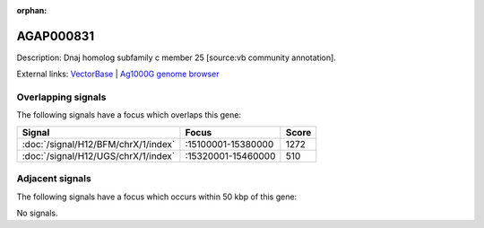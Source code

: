 :orphan:

AGAP000831
=============





Description: Dnaj homolog subfamily c member 25 [source:vb community annotation].

External links:
`VectorBase <https://www.vectorbase.org/Anopheles_gambiae/Gene/Summary?g=AGAP000831>`_ |
`Ag1000G genome browser <https://www.malariagen.net/apps/ag1000g/phase1-AR3/index.html?genome_region=X:15375386-15376767#genomebrowser>`_

Overlapping signals
-------------------

The following signals have a focus which overlaps this gene:



.. cssclass:: table-hover
.. csv-table::
    :widths: auto
    :header: Signal,Focus,Score

    :doc:`/signal/H12/BFM/chrX/1/index`,":15100001-15380000",1272
    :doc:`/signal/H12/UGS/chrX/1/index`,":15320001-15460000",510
    



Adjacent signals
----------------

The following signals have a focus which occurs within 50 kbp of this gene:



No signals.


